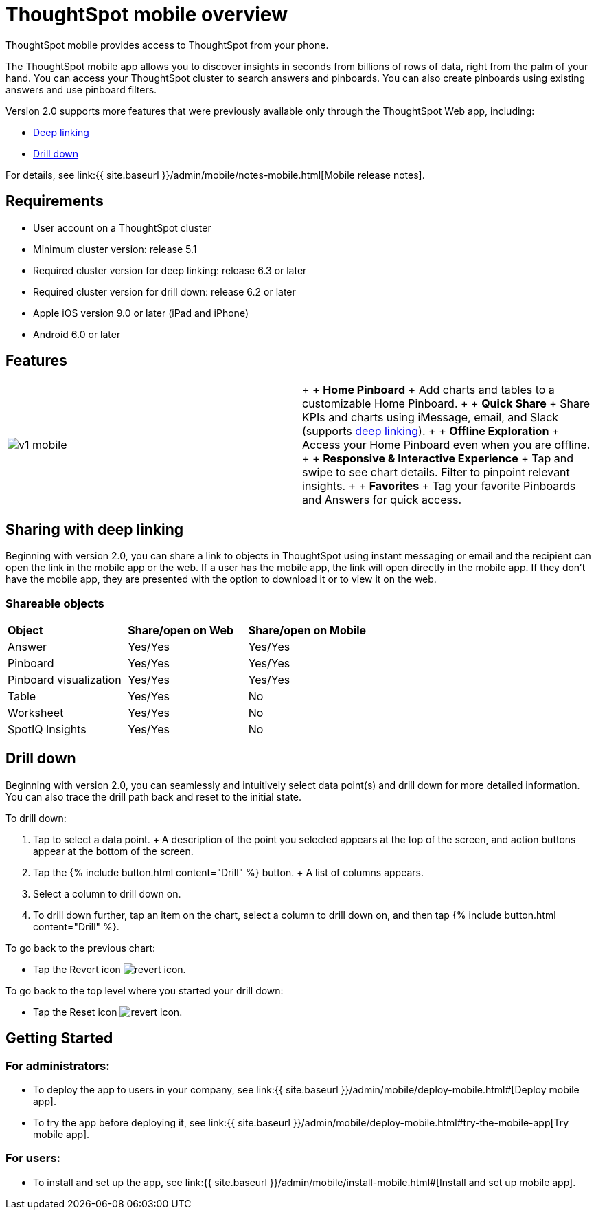 = ThoughtSpot mobile overview
:last_updated: 11/15/2019


ThoughtSpot mobile provides access to ThoughtSpot from your phone.

The ThoughtSpot mobile app allows you to discover insights in seconds from billions of rows of data, right from the palm of your hand.
You can access your ThoughtSpot cluster to search answers and pinboards.
You can also create pinboards using existing answers and use pinboard filters.

Version 2.0 supports more features that were previously available only through the ThoughtSpot Web app, including:

* <<deep-linking,Deep linking>>
* <<drill-down,Drill down>>

For details, see link:{{ site.baseurl }}/admin/mobile/notes-mobile.html[Mobile release notes].

== Requirements

* User account on a ThoughtSpot cluster
* Minimum cluster version: release 5.1
* Required cluster version for deep linking: release 6.3 or later
* Required cluster version for drill down: release 6.2 or later
* Apple iOS version 9.0 or later (iPad and iPhone)
* Android 6.0 or later

== Features

[cols=2*]
|===
| image:v1_mobile.gif[]
| {blank} +  + *Home Pinboard* + Add charts and tables to a customizable Home Pinboard.
+  + *Quick Share* + Share KPIs and charts using iMessage, email, and Slack (supports <<deep-linking,deep linking>>).
+  + *Offline Exploration* + Access your Home Pinboard even when you are offline.
+  + *Responsive & Interactive Experience* + Tap and swipe to see chart details.
Filter to pinpoint relevant insights.
+  + *Favorites* + Tag your favorite Pinboards and Answers for quick access.
|===

[#deep-linking]
== Sharing with deep linking

Beginning with version 2.0, you can share a link to objects in ThoughtSpot using instant messaging or email and the recipient can open the link in the mobile app or the web.
If a user has the mobile app, the link will open directly in the mobile app.
If they don't have the mobile app, they are presented with the option to download it or to view it on the web.

=== Shareable objects

[cols=3*]
|===
| *Object*****
| *Share/open on Web*****
| *Share/open on Mobile*****

| Answer
| Yes/Yes
| Yes/Yes

| Pinboard
| Yes/Yes
| Yes/Yes

| Pinboard visualization
| Yes/Yes
| Yes/Yes

| Table
| Yes/Yes
| No

| Worksheet
| Yes/Yes
| No

| SpotIQ Insights
| Yes/Yes
| No
|===

[#drill-down]
== Drill down

Beginning with version 2.0, you can seamlessly and intuitively select data point(s) and drill down for more detailed information.
You can also trace the drill path back and reset to the initial state.

To drill down:

. Tap to select a data point.
+ A description of the point you selected appears at the top of the screen, and action buttons appear at the bottom of the screen.
. Tap the {% include button.html content="Drill" %} button.
+ A list of columns appears.
. Select a column to drill down on.
. To drill down further, tap an item on the chart, select a column to drill down on, and then tap {% include button.html content="Drill" %}.

To go back to the previous chart:

* Tap the Revert icon image:revert.png[revert icon].

To go back to the top level where you started your drill down:

* Tap the Reset icon image:reset.png[revert icon].

== Getting Started

=== For administrators:

* To deploy the app to users in your company, see link:{{ site.baseurl }}/admin/mobile/deploy-mobile.html#[Deploy mobile app].
* To try the app before deploying it, see link:{{ site.baseurl }}/admin/mobile/deploy-mobile.html#try-the-mobile-app[Try mobile app].

=== For users:

* To install and set up the app, see link:{{ site.baseurl }}/admin/mobile/install-mobile.html#[Install and set up mobile app].
